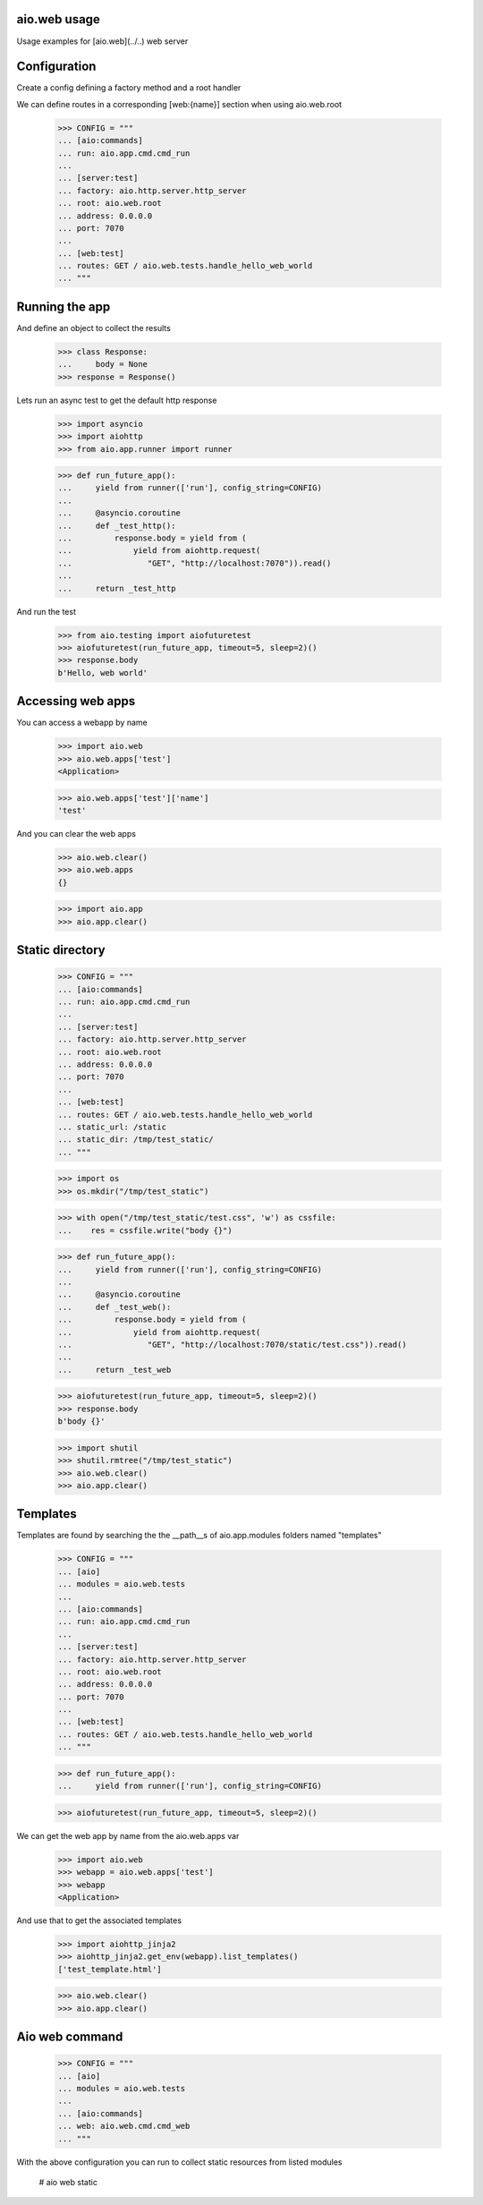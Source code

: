 aio.web usage
-------------

Usage examples for [aio.web](../..) web server


Configuration
-------------

Create a config defining a factory method and a root handler

We can define routes in a corresponding [web:{name}] section when using aio.web.root

  >>> CONFIG = """
  ... [aio:commands]
  ... run: aio.app.cmd.cmd_run
  ... 
  ... [server:test]
  ... factory: aio.http.server.http_server
  ... root: aio.web.root
  ... address: 0.0.0.0
  ... port: 7070
  ... 
  ... [web:test]
  ... routes: GET / aio.web.tests.handle_hello_web_world
  ... """
  
  
Running the app
---------------

And define an object to collect the results

  >>> class Response:
  ...     body = None
  >>> response = Response()

Lets run an async test to get the default http response

  >>> import asyncio
  >>> import aiohttp
  >>> from aio.app.runner import runner  

  >>> def run_future_app():
  ...     yield from runner(['run'], config_string=CONFIG)
  ... 
  ...     @asyncio.coroutine
  ...     def _test_http():
  ...         response.body = yield from (
  ...             yield from aiohttp.request(
  ...                "GET", "http://localhost:7070")).read()
  ... 
  ...     return _test_http

And run the test

  >>> from aio.testing import aiofuturetest
  >>> aiofuturetest(run_future_app, timeout=5, sleep=2)()  
  >>> response.body
  b'Hello, web world'

Accessing web apps
------------------

You can access a webapp by name

  >>> import aio.web
  >>> aio.web.apps['test']
  <Application>

  >>> aio.web.apps['test']['name']
  'test'

And you can clear the web apps

  >>> aio.web.clear()
  >>> aio.web.apps
  {}

  >>> import aio.app  
  >>> aio.app.clear()  
  
Static directory
----------------

  >>> CONFIG = """
  ... [aio:commands]
  ... run: aio.app.cmd.cmd_run
  ... 
  ... [server:test]
  ... factory: aio.http.server.http_server
  ... root: aio.web.root
  ... address: 0.0.0.0
  ... port: 7070
  ... 
  ... [web:test]
  ... routes: GET / aio.web.tests.handle_hello_web_world
  ... static_url: /static
  ... static_dir: /tmp/test_static/  
  ... """

  >>> import os  
  >>> os.mkdir("/tmp/test_static")

  >>> with open("/tmp/test_static/test.css", 'w') as cssfile:
  ...    res = cssfile.write("body {}")
  
  >>> def run_future_app():
  ...     yield from runner(['run'], config_string=CONFIG)
  ... 
  ...     @asyncio.coroutine
  ...     def _test_web():
  ...         response.body = yield from (
  ...             yield from aiohttp.request(
  ...                "GET", "http://localhost:7070/static/test.css")).read()
  ... 
  ...     return _test_web
  
  >>> aiofuturetest(run_future_app, timeout=5, sleep=2)()  
  >>> response.body
  b'body {}'
   
  >>> import shutil
  >>> shutil.rmtree("/tmp/test_static")
  >>> aio.web.clear()
  >>> aio.app.clear()  

Templates
---------

Templates are found by searching the the __path__s of aio.app.modules folders named "templates"

  >>> CONFIG = """
  ... [aio]
  ... modules = aio.web.tests
  ... 
  ... [aio:commands]
  ... run: aio.app.cmd.cmd_run
  ... 
  ... [server:test]
  ... factory: aio.http.server.http_server
  ... root: aio.web.root
  ... address: 0.0.0.0
  ... port: 7070
  ... 
  ... [web:test]
  ... routes: GET / aio.web.tests.handle_hello_web_world
  ... """

  >>> def run_future_app():
  ...     yield from runner(['run'], config_string=CONFIG)

  >>> aiofuturetest(run_future_app, timeout=5, sleep=2)()

We can get the web app by name from the aio.web.apps var

  >>> import aio.web
  >>> webapp = aio.web.apps['test']
  >>> webapp
  <Application>

And use that to get the associated templates

  >>> import aiohttp_jinja2
  >>> aiohttp_jinja2.get_env(webapp).list_templates()
  ['test_template.html']

  >>> aio.web.clear()
  >>> aio.app.clear()

Aio web command
---------------

  >>> CONFIG = """
  ... [aio]
  ... modules = aio.web.tests
  ... 
  ... [aio:commands]
  ... web: aio.web.cmd.cmd_web
  ... """
  
With the above configuration you can run to collect static resources from listed modules

  # aio web static
